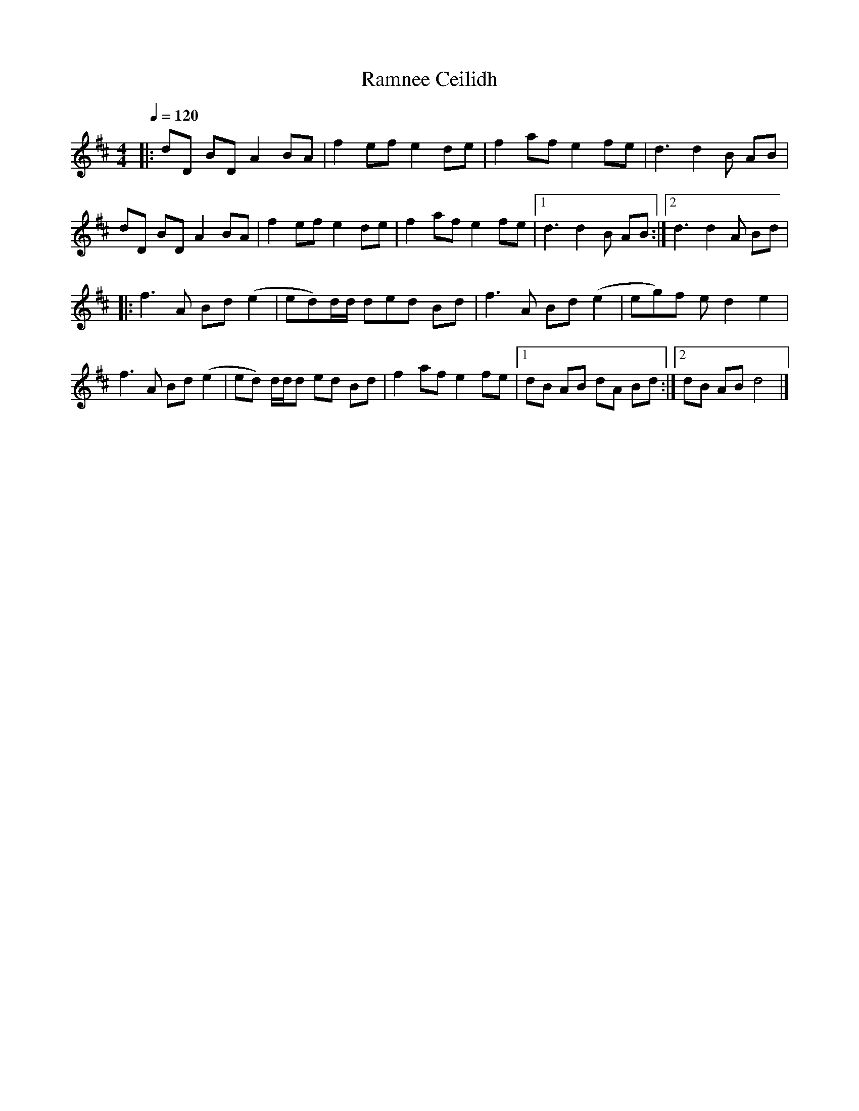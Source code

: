  
X:1
T:Ramnee Ceilidh
L:1/8
Q:1/4=120
M:4/4
K:D
|: dD BD A2 BA | f2 ef e2 de | f2 af e2 fe | d3 d2 B AB | 
dD BD A2 BA | f2 ef e2 de | f2 af e2 fe |1 d3 d2 B AB :|2 d3 d2 A Bd |
|: f3 A Bd (e2 | ed)d/d/ ded Bd | f3 A Bd (e2 | eg)f e d2 e2 | 
f3 A Bd (e2 | ed) d/d/d ed Bd | f2 af e2 fe |1 dB AB dA Bd :|2 dB AB d4 |] 


